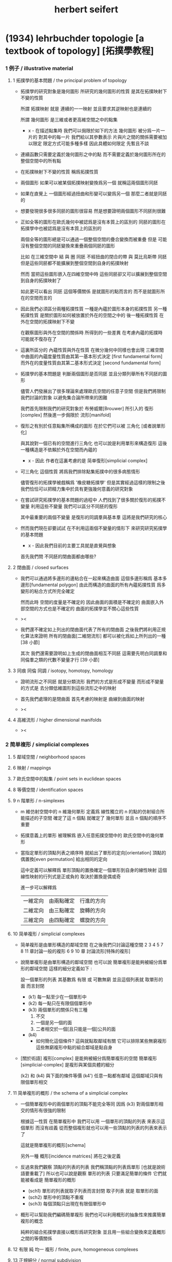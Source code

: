 #+title: herbert seifert

* (1934) lehrbuchder topologie [a textbook of topology] [拓撲學教程]

*** 1 例子 / illustrative material

***** 1 拓撲學的基本問題 / the principal problem of topology

      - 拓撲學的研究對象是幾何圖形
        所研究的幾何圖形的性質 是其在拓撲映射下不變的性質

        所謂 拓撲映射
        就是 連續的一一映射 並且要求其逆映射也是連續的

        所謂 幾何圖形
        是三維或者更高維空間之中的點集

        - x -
          在描述點集時
          我們可以侷限於如下的方法
          幾何圖形 被分爲一片一片的
          對其中的每一片
          我們給以其參數表示
          片與片之間的關係需要被加以限定
          限定方式可能多種多樣
          因此具體如何限定
          先暫且不談

      - 連續函數只需要定義於幾何圖形之中的點
        而不需要定義於幾何圖形所在的整個空間中的所有點

      - 在拓撲映射下不變的性質
        稱爲拓撲性質

      - 兩個圖形
        如果可以被某個拓撲映射變換爲另一個
        就稱這兩個圖形同胚

      - 如果在直覺上
        一個圖形經過扭曲和形變可以變爲另一個
        那麼二者就是同胚的

      - 想要發現很多很多同胚的圖形很容易
        然是想要證明兩個圖形不同胚則很難

      - 正如全等的圖形在歐氏幾何中被認爲是沒有本質上的區別的
        同胚的圖形在拓撲學中也被認爲是沒有本質上的區別的

        兩個全等的圖形總是可以通過一個整個空間的疊合變換而被重疊
        但是 可能沒有整個空間的同胚變換來重疊兩個同胚的圖形

        比如
        在三維空間中
        結 與 圈 同胚
        不經扭曲的閉合的帶 與 莫比烏斯帶 同胚
        但是這些同胚都不能擴展到整個空間到自身的拓撲映射

        然而
        當把這些圖形嵌入在四維空間中時
        這些同胚卻又可以擴展到整個空間到自身的拓撲映射了

        如此更可以看出 同胚 這個等價關係
        是就圖形的點而言的
        而不是就圖形所在的空間而言的

      - 因此我們必須區分兩種拓撲性質
        一種是內蘊於圖形本身的拓撲性質
        另一種拓撲性質 是關於圖形如何被放置於外在的空間之中的
        後一種拓撲性質 在外在空間的拓撲映射下不變

        在觀察圖形與外在空間的關係時
        所得到的一些差異
        在考慮內蘊的拓撲時
        可能就不復存在了

      - 這裏所區分的 內蘊性質與外在性質
        在微分幾何中同樣也會出現
        三維空間中曲面的內蘊度量性質由其第一基本形式決定 [first fundamental form]
        而外在的度量性質由其第二基本形式決定 [second fundamental form]

      - 拓撲學的基本問題是
        判斷兩個圖形是否同胚
        並且分類列舉所有不同胚的圖形

        儘管人們發展出了很多理論來處理歐氏空間的任意子空間
        但是我們將限制我們討論的對象
        以避免集合論所帶來的困難

        我們首先限制我們的研究對象於
        布勞威爾[Brouwer] 所引入的 復形[complex]
        然後進一步侷限於 流形[manifold]

      - 復形之有別於任意點集所構成的圖形
        在於它們可以被 三角化 [或者說單形化]

        與其說對一個已有的空間進行三角化
        也可以說是利用單形來構造復形
        這後一種構造是不依賴於外在空間而內蘊的

        - x -
          因此 作者在這裏考慮的是 简单復形[simplicial complex]

      - 可三角化 這個性質
        將爲我們排除點集拓撲中的很多病態情形

        儘管復形的拓撲學被戲稱爲 '橡皮糖拓撲學'
        但是其實經過這樣的限制之後
        我們恰恰可以把精力集中於具有更強幾何意義的研究對象

      - 在嘗試研究拓撲學的基本問題的過程中
        人們找到了很多關於復形的拓撲不變量
        利用這些不變量 我們可以區分不同胚的復形

        其中最重要的兩個不變量
        是復形的同調羣與基本羣
        這將是我們研究的核心

      - 然而我們現在卻要試試
        在不利用這兩個不變量的情形下
        來研究研究拓撲學的基本問題

        - x -
          因此我們目前的主要工具就是直覺與想象

        首先我們問
        不同胚的閉曲面都由哪些?

***** 2 閉曲面 / closed surfaces

      - 我們可以通過將多邊形的邊粘合在一起來構造曲面
        這個多邊形稱爲 基本多邊形[fundamental polygon]
        由此而構造的曲面的所有內蘊拓撲性質
        爲多變形的粘合方式所完全確定

        然而此時
        空間的度量是不確定的
        因此曲面的面積是不確定的
        曲面嵌入外部空間的方式也是不確定的
        曲面的拓撲學並不關心這些性質

      - ><

      - 我們還不確定如上列出的閉曲面代表了所有的閉曲面
        之後我們將利用正規化算法來證明
        所有的閉曲面[二維閉流形] 都可以被化爲如上所列出的一種 [38 小節]

        其次
        我們還需要證明如上生成的閉曲面相互不同胚
        這需要先明白同調羣和同倫羣之類的代數不變量才行
        [39 小節]

***** 3 同痕 同倫 同調 / isotopy, homotopy, homology

      - 證明流形之不同胚 就是分類流形
        我們的方式是形成不變量
        而形成不變量的方式是
        去分類低維圖形到這些流形之中的映射

      - 首先我們處理的是閉曲面
        首先考慮的映射是 曲線到曲面的映射

      - ><

***** 4 高維流形 / higher dimensional manifolds

      - ><

*** 2 简单複形 / simplicial complexes

***** 5 鄰域空間 / neighborhood spaces

***** 6 映射 / mappings

***** 7 歐氏空間中的點集 / point sets in euclidean spaces

***** 8 等價空間 / identification spaces

***** 9 n 階單形 / n-simplexes

      - m 維仿射空間中的 n 維幾何單形
        定義爲 線性獨立的 n 的點的仿射組合所能描述的子空間
        確定了這 n 個點 就確定了 幾何單形
        並且 n 個點的順序不重要

      - 拓撲意義上的單形 被理解爲
        嵌入任意拓撲空間中的 歐氏空間中的幾何單形

      - 當指定單形的頂點列表之順序時
        就給出了單形的定向[orientation]
        頂點的偶置換[even permutation] 給出相同的定向

        這中定義可以解釋爲
        單形頂點的置換確定一個單形到自身的線性映射
        這個線性映射的行列式是正或負的 取決於置換是偶或奇

        進一步可以解釋爲
        | 一維定向 | 由兩點確定 | 行進的方向 |
        | 二維定向 | 由三點確定 | 旋轉的方向 |
        | 三維定向 | 由四點確定 | 螺旋的方向 |

***** 10 简单複形 / simplicial complexes

      - 简单複形是由單形構造的鄰域空間
        在之後我們只討論這種空間
        2 3 4 5 7 8 11 章討論一般的複形
        6 9 10 章 討論流形[特殊的複形]

      - 說簡單複形是由單形構造的鄰域空間
        也可以說 簡單複形是能夠被細分爲單形的鄰域空間
        這樣的細分定義如下 :

        設一個單形的列表
        其基數爲 有限 或 可數無窮
        並且這個列表就 取單形的面 而言封閉

        - (k1) 每一點至少在一個單形中
        - (k2) 每一點只在有限個個單形中
        - (k3) 兩個單形的關係只有三種
          1. 不交
          2. 一個是另一個的面
          3. 二者相交於一個[且只能是一個]公共的面
        - (k4)
          - 如何簡化這個條件?
            這與就點取鄰域有關 它可以排除某些無窮複形
            這些無窮複形中點的組合鄰域是點自身

      - [關於術語]
        複形[complex] 是能夠被細分爲簡單複形的空間
        簡單複形[simplicial-complex] 是複形與某個具體的細分

        (k2) 和 (k4) 與下面的條件等價
        (k4') 任意一點都有鄰域 這個鄰域只與有限個單形相交

***** 11 简单複形的概形 / the schema of a simplicial complex

      - 一個簡單複形中的兩個單形的頂點不能完全等同
        因爲 (k3) 對兩個單形相交的情形有很強的限制

        根據這一性質
        在簡單複形中
        我們可以用 一個單形的頂點的列表 來表示這個單形 而沒有歧義
        從而整個複形就也可以用一些頂點的列表的列表來表示了

        這就是簡單複形的概形[schema]

        另外一種 概形[incidence matrices] 將在之後定義

      - 反過來我們觀察 頂點的列表的列表
        我們稱頂點的列表爲單形 [也就是說術語要重載了]
        所以也可以說是觀察 單形的列表
        只要滿足簡單的條件 它們就能被看成是 簡單複形的概形
        - (sch1) 單形的列表就取子列表而言封閉
          取子列表 就是 取單形的面
        - (sch2) 單形中的頂點不重複
        - (sch3) 每個頂點只出現在有限個單形中

      - 概形可以幫助我們編碼簡單複形
        我們也可以利用概形的抽象性來推廣簡單複形的概念

        純粹的組合拓撲學直接以概形爲研究對象
        並且用一些組合變換來定義概形之間的等價關係

***** 12 有限 純 均一 複形 / finite, pure, homogeneous complexes

***** 13 正規細分 / normal subdivision

***** 14 複形的例子 / examples of complexes

*** 3 同調羣 / homology groups

***** 引 / intro

      - 這一章是純粹組合學的
        也就是說 我們不使用 鄰域 和 [用鄰域定義的]連續性 這些概念
        也就是說 我們可以把簡單複形看成是純粹形式化的概形

        這一章中我們定義簡單複形的同調羣
        下一章中我們證明
        一個空間的任意兩個單形劃分 所給出的同調羣 是同構的

***** 15 鏈 / chains

      - n 維簡單複形中的 k 階鏈[k-chain]
        是 k 單形 的形式線性和 其係數爲整數
        整數的正負可以被解釋爲定向[orientation]
        整數的大小可以被解釋爲重複出現的次數[multiplicity]

        這樣形成的代數結構是一個 abel 羣
        其生成子爲 k 階單形
        且每個生成子都是無限階的
        (m * U = 0) -> (U = 0) or (m = 0)

***** 16 邊界 閉鏈 / boundary, closed chains

      - 一個帶有定向的 k 階單形
        可以誘導出其個階面的定向
        利用這裏誘導出來的定向
        我們可以定義 k 階單形 的邊界爲 其 (k-1) 階面的和
        並且每個面的係數爲這個誘導出來的定向

      - '取邊界' 是 abel 羣之間的線性算子[羣同態]

      - 邊界爲零的鏈稱 閉鏈[closed-chain]
        閉鏈形成子羣

      - 可以簡單地證明 k 階鏈 的邊界 總是 閉的 k-1 階鏈
        或者說 邊界算子的平方是零
        或者說 邊界鍊 是 閉鍊 的子羣

***** 17 同調鏈 / homologous chains

      - 每個邊界鏈都是閉鏈
        但是一個閉鏈不一定是邊界鏈

        考慮 k 階閉鏈 所形成的 abel 羣
        其中爲 k+1 階鏈的邊界者
        也就是之前我們所說的邊界鏈
        稱爲零同調的[null homologous]
        記爲 (U ~ 0)

        兩個閉的或非閉的鏈稱爲同調的[homologous]
        如果它們的差是零同調的
        記爲 (U ~ V) := (U - V ~ 0)

      - 鏈之間的同調[homology]關係 是一個等價關係
        同調的閉鏈 屬於同一個同調類[homology class]
        m 與 U 不等於 0 的時候 也可能有 (m * U ~ 0)

***** 18 同調羣 / homology groups

      - 羣論的語言中
        同調類是 閉鏈模零同調鏈 的剩餘類[residue class]
        剩餘類 形成商羣
        這個商羣就稱爲同調羣

      - 當考慮某個具體的單形細分時
        取這樣的商羣看似多此一舉
        看似 不如直接考慮所有的鏈所形成的代數結構
        但是 之後我們將要證明 這個商羣是不依賴與劃分的
        即 同調羣是拓撲不變量

      - It is important that
        the k-th homology group is not only an abstract group
        determined by its Betti number and torsion coefficients,
        but also that it is realizable by a homology basis.

***** 19 計算同倫羣的簡單例子 / computation of the homology groups in simple cases

      - ><

***** 20 homologies with division

***** 21 computation of homology groups from the incidence matrices

***** 22 block chains

***** 23 chains mod 2, connectivity numbers, euler's formula

***** 24 pseudomanifolds and orientability

*** 4 simplicial approximations

***** 25 singular simplexes

***** 26 singular chains

***** 27 singular homology groups

***** 28 the approximation theorem, invariance of simplicial homology groups

***** 29 prisms in euclidean spaces

***** 30 proof of the approximation theorem

***** 31 deformation and simplicial approximation of mappings

*** 5 local properties

***** 32 homology groups of a complex at a point

***** 33 invariance of dimension

***** 34 invariance of the purity of a complex

***** 35 invariance of boundary

***** 36 invariance of pseudomanifolds and of orientability

*** 6 surface topology

***** intro

      - The principal problem of topology,
        the homeomorphism problem,
        can be solved in dimension 2,
        using methods which cannot be generalized to higher dimensions.

        For this reason we shall develop surface topology
        independently of our previous results,
        which were valid for arbitrary dimension.

        We shall start with polygons,
        instead of with a simplicial complex,
        and we shall construct closed polyhedral surfaces
        by identifying sides of polygons.

***** 37 closed surfaces

      - [manifold-checker]
        We first devote our attention only to systems of polygons
        for which the total number of sides is even
        and each side is paired with exactly one otherside
        by the topological mapping.

      - [topological feeling [neighborhood space]]
        In the system of polygons,
        points which map into one another
        are to be considered equivalent
        in the sense that
        points in a neighborhood space are equivalent.

      - [combinatorial natural of a system of polygons]
        We can then recognize the following classes of equivalent points
        in a system of polygons :
        - an inner point of a polygon is equivalent only to itself;
        - an inner point of a polygonal side
          is equivalent to exactly one other point;
        - a vertex may be equivalent to one, several, or even no other points.

      - [connectedness condition]

      - system of polygons -> closed surfaces

      - In the treatment which follows,
        our interest shall be not in the particular system of polygons
        but, rather, in the surface which it determines.

        We now set ourselves the task of discovering
        when two systems of polygons determine the same surface,
        that is, finding when the polyhedral surfaces
        produced by the identification of equivalent points
        are different polygonal decompositions of the same surface.

        [we solve this by normalization]

      - [orientation]
        We now orient the polygonal sides.
        That is, we choose one of the two boundary points of each side
        as initial point
        and the other as endpoint of the side.

        - x -
          such orientation is nothing but maintain the information
          of different positions in the boundary of a n-disk.

        - k -
          but a polygon only has two orientations.

          while so much information are maintained,
          are they really the information about orientation?

      - The orientation of the polygon
        will determine a sense of traversal of the boundary,
        that is, a cyclic ordering of the sides.

        [is this the same for polyhedron?]

***** 38 transformation to normal form

******* step 1: one fundamental polygon

******* step 2: side cancellation

******* step 3: transformation to a polyhedral surface having a single vertex

******* step 4: cross-cap normalization

******* step 5: handle normalization

******* step 6: transformation of the handles into cross-caps

***** 39 types of normal form: the principal theorem

***** 40 surfaces with boundary

***** 41 homology groups of surfaces

*** 7 the fundamental group

***** 42 the fundamental group

***** 43 examples

***** 44 the edge path group of a simplicial complex

***** 45 the edge path group of a surface complex

***** 46 generators and relations

***** 47 edge complexes and closed surfaces

***** 48 the fundamental and homology groups

***** 49 free deformation of closed paths

***** 50 fundamental group and deformation of mappings

***** 51 the fundamental group at a point

***** 52 the fundamental group of a composite complex

*** 8 覆蓋複形 / covering complexes

***** intro

      - fundamental-group of surface
        對應於 group of covering-transformation of universal-covering-space of surface
        其他的 unbranched-covering 對應與 fundamental-group 的 subgroup
        這樣找到了所有的 subgroup 就能找到所有的 unbranched-covering

        - x -
          但是找到了所有的 unbranched-covering 又有什麼用呢?
          這裏的敘述 好像顯得 topology 空間的基本羣 這個代數不變量
          可以用來解決有關 covering 的問題
          但是其實 covering 的問題本身就沒什麼用

          相反
          max dehn 的觀點是
          這裏我們是在用 covering
          來解決 空間的基本羣 這類特殊的羣 之中 兩個元素的相等問題
          並且獲得一種代數語言來描述 某些拓撲顯現

          我覺得 dehn 的觀點更爲可取

***** 53 無分支的覆蓋複形 / unbranched covering complexes

      - (: g (-> E B)) is unbranched-covering :

        [條件 1] g 是滿射

        [條件 2] [nonbranching condition]
        g is locally topological
        #+begin_src scheme
        (-> [(: :b B) (: :e E) (= [:e g] :b)]
            [g is (homeomorphic (neighborhood :e) (neighborhood :b))])
        #+end_src

        [條件 3] [nonbounding condition]
        如果 E 中的一點 x 被映到 b 的鄰域中的一點
        那麼 x 一定在 b 的某個逆像 e 的鄰域中
        #+begin_src scheme
        (-> [(: :x E) (: :b B) (: [:x g] (neighborhood :b))]
            [(: :e E) (= [:b g] :e) (: :x (neighborhood :e))])
        #+end_src

        - x -
          說 [條件 3] 是爲了 path lifting property
          我覺得也可以直接以 path lifting property 作爲公理
          [這樣將更弱]
          或者說 neighborhood lifting property?

          我們可以總爲
          [條件 2] 說 neighborhood mapped to neighborhood topologically.
          [條件 3] 說 path can be lifted to path respecting the covering map.

      - ><
        這裏的例子可以用來實驗 normalization 算法

***** 54 基本路徑 與 覆蓋路徑 / base path and covering path

      - path lifting property
        #+begin_src scheme
        (: g (-> E B))
        (-> [(: :w (0 :a :b)) (: [:a, :b] B) (: :a~ E) (= [:a~ g] :a)]
            [(: :w~ (0 :a~ :b~)) (: :b~ E) (= [:w~ g] :w)])
        ;; uniqueness of the output path :w~ is naturally not required
        #+end_src

      - x -
        這裏敘述並根據上面的定義證明了
        path lifting property 與
        homotopy lifting property
        我想 [條件 2] 並不會影響這裏的證明
        也就是說 沒有必要要求 unbranch

        branch 會導致 lifting 不唯一
        但是這可能並不影響我們對 covering 的使用

        對 unbranch 的要求可能出現在下一節
        尋找 fundamental-group 的 subgroup 與 covering-space 的對應關係的時候

      - k -
        我們還應該看一下這裏對 neighborhood 的使用方式
        能否被容納到我們的形式語言中

      - x -
        我發現 neighborhood 的概念非常重要
        我們需要仔細把它形式化

***** 55 覆蓋 與 基本羣的子羣 / coverings and subgroups of the fundamental group

      - induce
        #+begin_src scheme
        (: g (-> E B))
        ;; induce
        (: [g homotopy-induce] (-> [E fundamental-group] [B fundamental-group]))
        ;; [g homotopy-induce] is group homomorphism
        #+end_src

      - homotopy lifting property 保證了這個 [g homotopy-induce] 是單的
        即 兩條不同倫的 path 不會被映射爲兩條同倫的 path
        因爲是 單的
        所以 [E fundamental-group] 可以被看成是 [B fundamental-group] 的 subgroups

        注意
        只有選定了 B 中的一點 還有這一點在 E 中 lifted 的一點時
        才能有上面的 induce

      - 有了 subgroup 之後
        我們可以把 [B fundamental-group] 分解爲陪集的並
        然後給這些分解以拓撲解釋
        [B fundamental-group] 中的元素可以看成是選定了某個點作爲起點和終點之後
        所有 loop 的集合
        loop 之間的等價 取 同倫等價

        [E fundamental-group] 所對應的 [B fundamental-group] 的子羣
        是那些被 lift 成 E 中閉曲線 [即 loop] 的 B 中的 loop
        這個子羣的陪集是那些 被 lift 成 E 中有相同終點的 path 的 B 中的 loop

      - ><
        注意
        covering 所對應的是 a class of conjugate subgroup
        而不是一個 subgroup

      - x -
        既然這裏的敘述都是對 subgroup 而言的
        那麼 高階代數 的 sub-代數是什麼呢?

        就羣的展示而言
        重新選取生成子 [關係的變化可以 reduce 出來]
        就算是一個子羣了

        對於高階代數的展示
        是否也有類似的理論?
        重新選取生成子 就得到子代數?

***** 56 通用覆蓋 / universal coverings

      - 任意 complex 都有 universal-covering-space
        其構造
        可以看成是把 path-space 化爲 simple-space
        化爲 simple-space 可以看成是找一個編碼的過程
        化爲 simple-space 本身還不算是一個編碼
        要使得同倫的 loop 有相同的編碼
        才算是找到了編碼

      - 那麼對應於 subgroup 的中間 covering-space 應該如何構造呢?

***** 57 正規覆蓋 / regular coverings

      - ><

***** 58 the monodromy group

      - ><

*** 9 三維流形 / 3-dimensional manifolds

***** 59 一般準則 / general principles

      - complex 成爲 manifold 的條件是 homogeneous

        A 3-dimensional closed manifold,
        is a 3-dimensional connected finite homogeneous complex.

***** 60 representation by a polyhedron

      - [full polyhedron]
        full (solid) polyhedron is defined as the following,
        a closed 3-ball (or a topological image of a closed 3-ball)
        whose boundary been divided into polygons
        so that the following conditions are satisfied :
        1. each polygon is at least a 2-gon.
        2. each point of boundary belongs to at least one polygon.
        3. two polygons are either disjoint
           or have certain common edges or vertices.

        for example :
        - solid dodecahedron.
        - a closed 3-ball
          whose boundary sphere has been decomposed into two hemispheres
          by a great circle also becomes a full polyhedron
          when one subdivides the great circle by two or more vertices.

      - x -
        使用三角形
        也許可以大大簡化描述二階代數時 所需語言的語法之複雜度

        當考慮 polyhedron 所構造的三維流形時
        manifold-checker 很簡單
        就是 euler number 爲 0

        現在要問的是
        這個 manifold-checker 對 manifold 的 2-skeleton
        有什麼限制
        [我們已經知道找個 2-skeleton 不能是任意的有限生成羣了]

        知道這些限制之後
        我們就可以試着模仿二階的情形來設計 normalization 算法

        同時也可以試着模仿 Dehn 的算法
        來設計相似的算法
        以判斷二階代數中任意兩個元素是否相等

***** 61 homology groups

***** 62 the fundamental group

***** 63 the heegaard diagram

***** 64 3-dimensional manifolds with boundary

***** 65 construction of 3-dimensional manifolds out of knots

*** 10 n-dimensional manifolds

***** 66 star complexes

***** 67 cell complexes

***** 68 manifolds

***** 69 the poincare duality theorem

***** 70 intersection numbers of cell chains

***** 71 dual bases

***** 72 cellular approximations

***** 73 intersection numbers of singular chains

***** 74 invariance of intersection numbers

***** 75 examples

***** 76 orientability and two-sidedness

***** 77 linking numbers

*** 11 continuous mappings

***** 78 the degree of a mappings

***** 79 a trace formula

***** 80 a fixed point formula

***** 81 applications

*** 12 auxiliary theorems from the theory of groups

***** 82 generators and relations

***** 83 homomorphic mappings and factor groups

***** 84 abelianization of groups

***** 85 free and direct products

***** 86 abelian groups

***** 87 the normal form of integer matrices

* (1933) Topologie dreidi-mensionales gefaserter Raum [topology of 3-dimensional fibered spaces] [三維纖維空間的拓撲]

*** intro

    - a way to to approach the 3-dimensional homeomorphism problem
      is to examine fundamental regions of groups
      acting on a 3-dimensional metric space.

    - for example, in 2-dimension,
      a closed surface is the fundamental region of
      fundamental group acting on covering space of the closed surface.

      each such action has no fix point.

      the trace or orbit of an action is a discrete point set.

    - for 3-sphere, we can observe a continuous group of spherical actions,
      the orbits of which are trace curves [circles],
      thus a fibration of the sphere [i.e. hopf fibration],
      the fundamental region of this group of actions is 2-sphere.

    - instead of investigating a complete system of
      topological invariants of 3-dimensional manifolds,
      we search for a system of invariants
      for fiber preserving maps of fibered 3-manifolds.

      we can solve this problem,
      but two spaces with different fibrations can be homeomorphic,
      thus the homeomorphism problem remains open.

*** fibered spaces

    - with the definition of manifold [topological space]
      by the axioms of neighborhood system,
      [thus include manifold with boundaries]
      we can define fibered space as following :

      (5) The manifold can be decomposed into fibers,
      where each fiber is a simple closed curve [circle, maybe knoted].

      (6) Each point lies on exactly one fiber.

      (7) For each fiber H there exists a fiber neighborhood,
      that is, a subset consisting of fibers and containing H,
      which can be mapped under a fiber preserving map onto a fibered solid torus,
      where H is mapped onto the middle-fiber.

    - A map is fiber preserving
      if it (1) is a homeomorphism
      and (2) maps fibers to fibers.

    - x -
      since we want to use solid torus as neighborhood of circle
      to define fibered manifold,
      we investigate fibered solid torus first.

    - a fibered solid torus can be classified by a rational number ((v / u) <= 1)
      which represent a twist
      [note that, the middle-fiber is not twisted.]

      thus we can add the following limitations
      (v and u are coprime) (u > 0) (0 <= v <= u/2)

      because twist over 1, or reverse the direction of the twist
      would give us fiber preserving homeomorphism from solid torus to itself.
      - such a homeomorphism would be an element of
        the fiber preserving mapping class group of the solid torus.

    - The topological map of the solid torus,
      which sends a longitude to another which is not homologous (on T),
      [thus] cannot be obtained by a deformation of the identity.

      - x -
        what is meant by 'homologous of topological map of a space to itself'?
        a map as a group of chains?

    - two fibered solid tori
      can be mapped onto each other by a fiber preserving map
      iff they have the same defining numbers u, v.

    - basic example of fiber space is (S1 * S2)

    - The boundary of an arbitrary fibered solid torus is a fibered torus.

      two fibered tori
      can be mapped ontoeach other under a fiber preserving homeomorphism.

      - x -
        how to understand is fact by subdivision of topological space?

      thus
      the boundaries of any two fibered solid tori
      can be mapped onto each other under a fiber preserving homeomorphism.

      - x -
        why fibered solid torus is classified by ((v / u) <= 1)
        while fibered torus are all fiber homeomorphic?
        because fibered solid torus have a middle-fiber?
        how to understand this fact by subdivision of topological space?

        maybe,
        torus fibered by circle can only have circle as base-space,
        while solid torus fibered by circle can have different base-spaces,
        when ((v / u) = (0 / 1)) the base-space is disk.
        when ((v / u) = (1 / 2)) the base-space is not disk anymore,
        because when cutting the solid torus by a disk,
        the disk must cross non-middle-fiber many times.

        is this how seifert manifold is discovered?

*** orbit surface

    - x -
      here is our base-space.

    - The most important concept in the study of fibered spaces
      is that of the orbit surface.
      Every fibered space F has an orbit surface f.

      Now f is not a subset of the space F
      and can in general *not* be embedded in F,
      but is defined as follows :

      there is a one-to-one correspondence
      between the fibers of F and the points of f.
      - the orbit surface thus indicates
        how the manifold is "decomposed" into fibers.

    - f is a manifold,
      this is ensured by 'fiber neighborhood of a fiber is a solid torus',
      for the meridian disk of the fiber neighborhood of a fiber H in F,
      will be a neighborhood of a point h in f.

    - If F is closed,
      then f is an orientable surface of genus p (number of handles)
      or a nonorientable surface of genus k (number of cross-caps).

      if (F = (S1 * S2))
      then (f = S2)

      of course, for any surface f,
      we always can construct (F = (S1 * f))

    - ><><><

    - ordinary fiber -- (u = 1)
      exceptional fiber -- (u > 1)

      in the neighborhood of an exceptional fiber H of order u,
      If a fiber approaches H,
      its limit runs u times around H,
      and (u * H) is homologous to an ordinary fiber.

      In a fibered solid torus all the fibers are ordinary fibers,
      except possibly for the middle fiber.

      but the points of the orbit surface
      that are images of exceptional fibers are exceptional points;
      as points of the orbit surface,
      they cannot be distinguished from ordinary points.

      - then, when constructing the fiber-space
        by its base-space [orbit surface],
        how should we encode this information about exceptional points
        into the construction?

    - Theorem 1.
      A closed fibered space
      contains at most finitely many exceptional fibers.

*** fiberings of s3

    - Before studying fiberings in general,
      we construct examples of fiberings of S3 with exceptional fibers.

*** triangulations of fibered spaces

*** drilling and filling (surgery)

*** classes of fibered spaces

*** the orientable fibered spaces

*** the nonorientable fibered spaces

*** covering spaces

*** fundamental groups of fibered spaces

*** fiberings of the 3-sphere (complete list)

*** the fibered poincare spaces

*** constructing poincare spaces from torus knots

*** translation groups of fibered spaces

*** spaces which cannot be fibered

*** appendix: branched coverings
